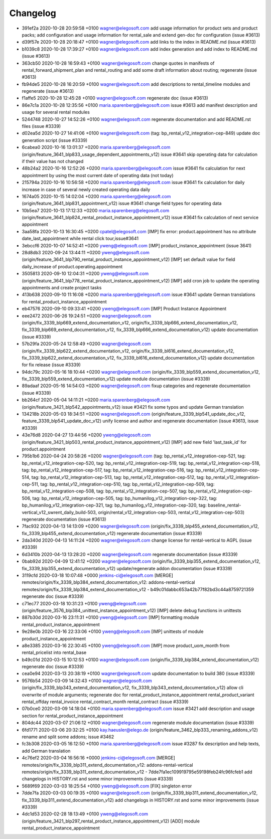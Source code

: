 
Changelog
---------

- 391ef2a 2020-10-28 20:59:58 +0100 wagner@elegosoft.com  add usage information for product sets and product packs; add configuration and usage information for rental_sale and extend gen-doc for configuration (issue #3613)
- d39f57e 2020-10-28 20:18:47 +0100 wagner@elegosoft.com  add links to the index in README.md (issue #3613)
- b1039c8 2020-10-28 17:39:27 +0100 wagner@elegosoft.com  add index generation and add index to README.md (issue #3613)
- 363cb50 2020-10-28 16:59:43 +0100 wagner@elegosoft.com  change quotes in manifests of rental_forward_shipment_plan and rental_routing and add some draft information about routing; regenerate (issue #3613)
- fb94de5 2020-10-28 16:20:59 +0100 wagner@elegosoft.com  add descriptions to rental_timeline modules and regenerate (issue #3613)
- f1affe5 2020-10-28 12:45:28 +0100 wagner@elegosoft.com  regenerate doc (issue #3613)
- 86e7c1a 2020-10-28 12:35:56 +0100 maria.sparenberg@elegosoft.com  issue #3613 add manifest description and usage for several rental modules
- 5244748 2020-10-27 14:52:26 +0100 wagner@elegosoft.com  regenerate documentation and add README.rst files (issue #3339)
- d02ea5d 2020-10-27 14:41:06 +0100 wagner@elegosoft.com  (tag: bp_rental_v12_integration-cep-849) update doc generation script (issue #3339)
- 6cabea0 2020-10-16 13:01:37 +0200 maria.sparenberg@elegosoft.com  (origin/feature_3641_blp833_usage_dependent_appointments_v12) issue #3641 skip operating data for calculation if their value has not changed
- 48b24a2 2020-10-16 12:52:26 +0200 maria.sparenberg@elegosoft.com  issue #3641 fix calculation for next appointment by using the most current date of operating data (not today)
- 215794a 2020-10-16 10:56:58 +0200 maria.sparenberg@elegosoft.com  issue #3641 fix calculation for daily increase in case of several newly created operating data daily
- 1674a05 2020-10-15 14:02:04 +0200 maria.sparenberg@elegosoft.com  (origin/feature_3641_blp831_appointment_v12) issue #3641 change field types for operating data
- 10b5ea7 2020-10-13 17:12:33 +0200 maria.sparenberg@elegosoft.com  (origin/feature_3641_blp824_rental_product_instance_appointment_v12) issue #3641 fix calculation of next service appointment
- 3aa58fa 2020-10-13 16:30:45 +0200 cpatel@elegosoft.com  [IMP] fix error: product.appointment has no attribute date_last_appointment while rental click tour,issue#3641
- 3ebccf6 2020-10-07 14:52:41 +0200 yweng@elegosoft.com  [IMP] product_instance_appointment (issue 3641)
- 28d8db3 2020-09-24 13:44:11 +0200 yweng@elegosoft.com  (origin/feature_3641_blp790_rental_product_instance_appointment_v12) [IMP] set default value for field daily_increase of product.operating.appointment
- 3505813 2020-09-10 12:04:31 +0200 yweng@elegosoft.com  (origin/feature_3641_blp778_rental_product_instance_appointment_v12) [IMP] add cron job to update the operating appointments and create project tasks
- 413b638 2020-09-10 11:16:08 +0200 maria.sparenberg@elegosoft.com  issue #3641 update German translations for rental_product_instance_appointment
- eb47576 2020-09-10 09:33:41 +0200 yweng@elegosoft.com  [IMP] Product Instance Appointment
- eee2472 2020-06-26 19:24:51 +0200 wagner@elegosoft.com  (origin/fix_3339_blp669_extend_documentation_v12, origin/fix_3339_blp666_extend_documentation_v12, fix_3339_blp669_extend_documentation_v12, fix_3339_blp666_extend_documentation_v12) update documentation (issue #3339)
- 57b29fa 2020-05-24 12:58:49 +0200 wagner@elegosoft.com  (origin/fix_3339_blp622_extend_documentation_v12, origin/fix_3339_bl616_extend_documentation_v12, fix_3339_blp622_extend_documentation_v12, fix_3339_bl616_extend_documentation_v12) update documentation for fix release (issue #3339)
- 94dc79c 2020-05-16 18:10:44 +0200 wagner@elegosoft.com  (origin/fix_3339_blp559_extend_documentation_v12, fix_3339_blp559_extend_documentation_v12) update module documentation (issue #3339)
- 89adaaf 2020-05-16 14:54:03 +0200 wagner@elegosoft.com  fixup categories and regenerate documentation (issue #3339)
- bb264cf 2020-05-04 14:11:21 +0200 maria.sparenberg@elegosoft.com  (origin/feature_3421_blp542_appointments_v12) issue #3421 fix some typos and update German translation
- 134218b 2020-05-03 18:34:51 +0200 wagner@elegosoft.com  (origin/feature_3339_blp541_update_doc_v12, feature_3339_blp541_update_doc_v12) unify license and author and regenerate documentation (issue #3613, issue #3339)
- 43e76d8 2020-04-27 13:44:56 +0200 yweng@elegosoft.com  (origin/feature_3421_blp503_rental_product_instance_appointment_v12) [IMP] add new field 'last_task_id' for product.appointment
- 795b1b6 2020-04-24 20:58:26 +0200 wagner@elegosoft.com  (tag: bp_rental_v12_integration-cep-521, tag: bp_rental_v12_integration-cep-520, tag: bp_rental_v12_integration-cep-519, tag: bp_rental_v12_integration-cep-518, tag: bp_rental_v12_integration-cep-517, tag: bp_rental_v12_integration-cep-516, tag: bp_rental_v12_integration-cep-514, tag: bp_rental_v12_integration-cep-513, tag: bp_rental_v12_integration-cep-512, tag: bp_rental_v12_integration-cep-511, tag: bp_rental_v12_integration-cep-510, tag: bp_rental_v12_integration-cep-509, tag: bp_rental_v12_integration-cep-508, tag: bp_rental_v12_integration-cep-507, tag: bp_rental_v12_integration-cep-506, tag: bp_rental_v12_integration-cep-505, tag: bp_humanilog_v12_integration-cep-322, tag: bp_humanilog_v12_integration-cep-321, tag: bp_humanilog_v12_integration-cep-320, tag: baseline_rental-vertical_v12_swrent_daily_build-503, origin/rental_v12_integration-cep-503, rental_v12_integration-cep-503) regenerate documentation (issue #3613)
- 7fac932 2020-04-13 14:13:09 +0200 wagner@elegosoft.com  (origin/fix_3339_blp455_extend_documentation_v12, fix_3339_blp455_extend_documentation_v12) regenerate documentation (issue #3339)
- 2da340d 2020-04-13 14:11:24 +0200 wagner@elegosoft.com  change license for rental-vertical to AGPL (issue #3339)
- 6d3410b 2020-04-13 13:28:20 +0200 wagner@elegosoft.com  regenerate documentation (issue #3339)
- 0bab92d 2020-04-09 12:41:12 +0200 wagner@elegosoft.com  (origin/fix_3339_blp355_extend_documentation_v12, fix_3339_blp355_extend_documentation_v12) update/regenerate addon documentation (issue #3339)
- 3119cfd 2020-03-18 10:07:48 +0000 jenkins-ci@elegosoft.com  [MERGE] remotes/origin/fix_3339_blp384_extend_documentation_v12: addons-rental-vertical remotes/origin/fix_3339_blp384_extend_documentation_v12 - b49c01dabbc653a42b77f82bd3c44a8759721359 regenerate doc (issue #3339)
- c71ec77 2020-03-18 10:31:23 +0100 yweng@elegosoft.com  (origin/feature_3576_blp384_unittest_instance_appointment_v12) [IMP] delete debug functions in unittests
- 887b30d 2020-03-16 23:11:31 +0100 yweng@elegosoft.com  [IMP] formatting module rental_product_instance_appointment
- 9e28e0b 2020-03-16 22:33:06 +0100 yweng@elegosoft.com  [IMP] unittests of module product_instance_appointment
- a8e3385 2020-03-16 22:30:45 +0100 yweng@elegosoft.com  [IMP] move product_uom_month from rental_pricelist into rental_base
- b49c01d 2020-03-15 10:12:53 +0100 wagner@elegosoft.com  (origin/fix_3339_blp384_extend_documentation_v12) regenerate doc (issue #3339)
- cea0e94 2020-03-13 20:38:19 +0100 wagner@elegosoft.com  update documentation to build 380 (issue #3339)
- 9576b54 2020-03-09 14:32:43 +0100 wagner@elegosoft.com  (origin/fix_3339_blp343_extend_documentation_v12, fix_3339_blp343_extend_documentation_v12) allow cli overwrite of module arguments; regenerate doc for rental_product_instance_appointment rental_product_variant rental_offday rental_invoice rental_contract_month rental_contract (issue #3339)
- 07b0ce0 2020-03-09 14:18:04 +0100 maria.sparenberg@elegosoft.com  issue #3421 add description and usage section for rental_product_instance_appointment
- 804dc44 2020-03-07 21:06:12 +0100 wagner@elegosoft.com  regenerate module documentation (issue #3339)
- 6fd1771 2020-03-06 20:32:25 +0100 kay.haeusler@elego.de  (origin/feature_3462_blp333_renaming_addons_v12) rename and split some addons; issue #3462
- fc3b308 2020-03-05 16:12:50 +0100 maria.sparenberg@elegosoft.com  issue #3287 fix description and help texts, add German translation
- 4c76ef2 2020-03-04 16:56:16 +0000 jenkins-ci@elegosoft.com  [MERGE] remotes/origin/fix_3339_blp311_extend_documentation_v12: addons-rental-vertical remotes/origin/fix_3339_blp311_extend_documentation_v12 - 7dde7fa1ec109919795e59198feb24fc96fcfeb1 add changelogs in HISTORY.rst and some minor improvements (issue #3339)
- 5689f69 2020-03-03 18:25:54 +0100 yweng@elegosoft.com  [FIX] singleton error
- 7dde7fa 2020-03-03 00:19:35 +0100 wagner@elegosoft.com  (origin/fix_3339_blp311_extend_documentation_v12, fix_3339_blp311_extend_documentation_v12) add changelogs in HISTORY.rst and some minor improvements (issue #3339)
- 4dc1d53 2020-02-28 18:13:49 +0100 yweng@elegosoft.com  (origin/feature_3421_blp297_rental_product_instance_appointment_v12) [ADD] module rental_product_instance_appointment

